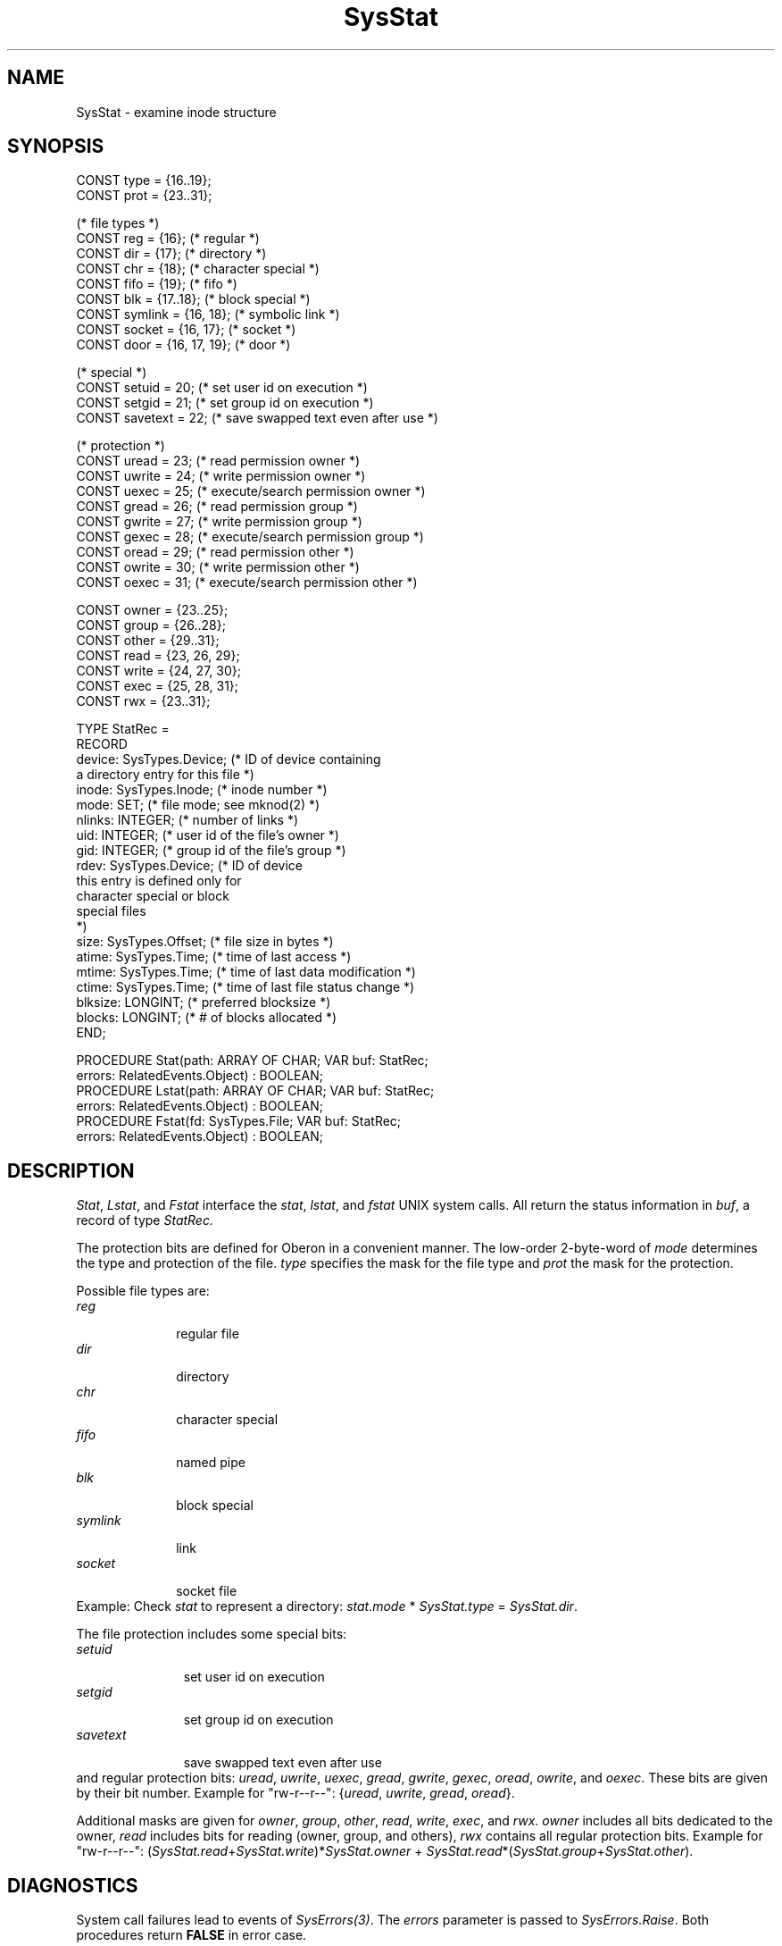 .\" ---------------------------------------------------------------------------
.\" Ulm's Oberon System Documentation
.\" Copyright (C) 1989-2000 by University of Ulm, SAI, D-89069 Ulm, Germany
.\" ---------------------------------------------------------------------------
.\"    Permission is granted to make and distribute verbatim copies of this
.\" manual provided the copyright notice and this permission notice are
.\" preserved on all copies.
.\" 
.\"    Permission is granted to copy and distribute modified versions of
.\" this manual under the conditions for verbatim copying, provided also
.\" that the sections entitled "GNU General Public License" and "Protect
.\" Your Freedom--Fight `Look And Feel'" are included exactly as in the
.\" original, and provided that the entire resulting derived work is
.\" distributed under the terms of a permission notice identical to this
.\" one.
.\" 
.\"    Permission is granted to copy and distribute translations of this
.\" manual into another language, under the above conditions for modified
.\" versions, except that the sections entitled "GNU General Public
.\" License" and "Protect Your Freedom--Fight `Look And Feel'", and this
.\" permission notice, may be included in translations approved by the Free
.\" Software Foundation instead of in the original English.
.\" ---------------------------------------------------------------------------
.de Pg
.nf
.ie t \{\
.	sp 0.3v
.	ps 9
.	ft CW
.\}
.el .sp 1v
..
.de Pe
.ie t \{\
.	ps
.	ft P
.	sp 0.3v
.\}
.el .sp 1v
.fi
..
'\"----------------------------------------------------------------------------
.de Tb
.br
.nr Tw \w'\\$1MMM'
.in +\\n(Twu
..
.de Te
.in -\\n(Twu
..
.de Tp
.br
.ne 2v
.in -\\n(Twu
\fI\\$1\fP
.br
.in +\\n(Twu
.sp -1
..
'\"----------------------------------------------------------------------------
'\" Is [prefix]
'\" Ic capability
'\" If procname params [rtype]
'\" Ef
'\"----------------------------------------------------------------------------
.de Is
.br
.ie \\n(.$=1 .ds iS \\$1
.el .ds iS "
.nr I1 5
.nr I2 5
.in +\\n(I1
..
.de Ic
.sp .3
.in -\\n(I1
.nr I1 5
.nr I2 2
.in +\\n(I1
.ti -\\n(I1
If
\.I \\$1
\.B IN
\.IR caps :
.br
..
.de If
.ne 3v
.sp 0.3
.ti -\\n(I2
.ie \\n(.$=3 \fI\\$1\fP: \fBPROCEDURE\fP(\\*(iS\\$2) : \\$3;
.el \fI\\$1\fP: \fBPROCEDURE\fP(\\*(iS\\$2);
.br
..
.de Ef
.in -\\n(I1
.sp 0.3
..
'\"----------------------------------------------------------------------------
'\"	Strings - made in Ulm (tm 8/87)
'\"
'\"				troff or new nroff
'ds A \(:A
'ds O \(:O
'ds U \(:U
'ds a \(:a
'ds o \(:o
'ds u \(:u
'ds s \(ss
'\"
'\"     international character support
.ds ' \h'\w'e'u*4/10'\z\(aa\h'-\w'e'u*4/10'
.ds ` \h'\w'e'u*4/10'\z\(ga\h'-\w'e'u*4/10'
.ds : \v'-0.6m'\h'(1u-(\\n(.fu%2u))*0.13m+0.06m'\z.\h'0.2m'\z.\h'-((1u-(\\n(.fu%2u))*0.13m+0.26m)'\v'0.6m'
.ds ^ \\k:\h'-\\n(.fu+1u/2u*2u+\\n(.fu-1u*0.13m+0.06m'\z^\h'|\\n:u'
.ds ~ \\k:\h'-\\n(.fu+1u/2u*2u+\\n(.fu-1u*0.13m+0.06m'\z~\h'|\\n:u'
.ds C \\k:\\h'+\\w'e'u/4u'\\v'-0.6m'\\s6v\\s0\\v'0.6m'\\h'|\\n:u'
.ds v \\k:\(ah\\h'|\\n:u'
.ds , \\k:\\h'\\w'c'u*0.4u'\\z,\\h'|\\n:u'
'\"----------------------------------------------------------------------------
.ie t .ds St "\v'.3m'\s+2*\s-2\v'-.3m'
.el .ds St *
.de cC
.IP "\fB\\$1\fP"
..
'\"----------------------------------------------------------------------------
.de Op
.TP
.SM
.ie \\n(.$=2 .BI (+|\-)\\$1 " \\$2"
.el .B (+|\-)\\$1
..
.de Mo
.TP
.SM
.BI \\$1 " \\$2"
..
'\"----------------------------------------------------------------------------
.TH SysStat 3 "Last change: 12 November 2000" "Release 0.5" "Ulm's Oberon System"
.SH NAME
SysStat \- examine inode structure
.SH SYNOPSIS
.Pg
CONST type = {16..19};
CONST prot = {23..31};
.sp 0.7
(* file types *)
CONST reg = {16};               (* regular *)
CONST dir = {17};               (* directory *)
CONST chr = {18};               (* character special *)
CONST fifo = {19};              (* fifo *)
CONST blk = {17..18};           (* block special *)
CONST symlink = {16, 18};       (* symbolic link *)
CONST socket = {16, 17};        (* socket *)
CONST door = {16, 17, 19};      (* door *)
.sp 0.7
(* special *)
CONST setuid = 20;              (* set user id on execution *)
CONST setgid = 21;              (* set group id on execution *)
CONST savetext = 22;            (* save swapped text even after use *)
.sp 0.7
(* protection *)
CONST uread = 23;               (* read permission owner *)
CONST uwrite = 24;              (* write permission owner *)
CONST uexec = 25;               (* execute/search permission owner *)
CONST gread = 26;               (* read permission group *)
CONST gwrite = 27;              (* write permission group *)
CONST gexec = 28;               (* execute/search permission group *)
CONST oread = 29;               (* read permission other *)
CONST owrite = 30;              (* write permission other *)
CONST oexec = 31;               (* execute/search permission other *)
.sp 0.7
CONST owner = {23..25};
CONST group = {26..28};
CONST other = {29..31};
CONST read = {23, 26, 29};
CONST write = {24, 27, 30};
CONST exec = {25, 28, 31};
CONST rwx = {23..31};
.sp 0.7
TYPE StatRec =
   RECORD
      device: SysTypes.Device; (* ID of device containing
                                  a directory entry for this file *)
      inode: SysTypes.Inode;   (* inode number *)
      mode: SET;               (* file mode; see mknod(2) *)
      nlinks: INTEGER;         (* number of links *)
      uid: INTEGER;            (* user id of the file's owner *)
      gid: INTEGER;            (* group id of the file's group *)
      rdev: SysTypes.Device;   (* ID of device
                                  this entry is defined only for
                                  character special or block
                                  special files
                               *)
      size: SysTypes.Offset;   (* file size in bytes *)
      atime: SysTypes.Time;    (* time of last access *)
      mtime: SysTypes.Time;    (* time of last data modification *)
      ctime: SysTypes.Time;    (* time of last file status change *)
      blksize: LONGINT;        (* preferred blocksize *)
      blocks: LONGINT;         (* # of blocks allocated *)
   END;
.sp 0.7
PROCEDURE Stat(path: ARRAY OF CHAR; VAR buf: StatRec;
               errors: RelatedEvents.Object) : BOOLEAN;
.sp 0.2
PROCEDURE Lstat(path: ARRAY OF CHAR; VAR buf: StatRec;
                errors: RelatedEvents.Object) : BOOLEAN;
.sp 0.2
PROCEDURE Fstat(fd: SysTypes.File; VAR buf: StatRec;
                errors: RelatedEvents.Object) : BOOLEAN;
.Pe
.SH DESCRIPTION
.IR Stat ,
.IR Lstat ,
and
.I Fstat
interface the \fIstat\fP, \fIlstat\fP, and \fIfstat\fP UNIX system calls.
All return the status information in
.IR buf ,
a record of type
.IR StatRec.
.PP
The protection bits are defined for Oberon in a
convenient manner.
The low-order 2-byte-word of
.I mode
determines the type and protection of the file.
.I type
specifies the mask for the file type and
.I prot
the mask for the protection.
.PP
Possible file types are:
.Tb symlink
.Tp reg
regular file
.Tp dir
directory
.Tp chr
character special
.Tp fifo
named pipe
.Tp blk
block special
.Tp symlink
link
.Tp socket
socket file
.Te
Example: Check \fIstat\fP to represent a directory:
\fIstat.mode\fP * \fISysStat.type\fP = \fISysStat.dir\fP.
.PP
The file protection includes some special bits:
.Tb savetext
.Tp setuid
set user id on execution
.Tp setgid
set group id on execution
.Tp savetext
save swapped text even after use
.Te
and regular protection bits:
\fIuread\fP, \fIuwrite\fP, \fIuexec\fP, \fIgread\fP, \fIgwrite\fP,
\fIgexec\fP, \fIoread\fP, \fIowrite\fP, and \fIoexec\fP.
These bits are given by their bit number.
Example for "rw-r--r--": {\fIuread\fP, \fIuwrite\fP, \fIgread\fP, \fIoread\fP}.
.PP
Additional masks are given for \fIowner\fP, \fIgroup\fP, \fIother\fP,
\fIread\fP, \fIwrite\fP, \fIexec\fP, and \fIrwx\fP.
\fIowner\fP includes all bits dedicated to the owner,
\fIread\fP includes bits for reading (owner, group, and others),
\fIrwx\fP contains all regular protection bits.
Example for "rw-r--r--":
(\fISysStat.read\fP+\fISysStat.write\fP)*\fISysStat.owner\fP
+ \fISysStat.read\fP*(\fISysStat.group\fP+\fISysStat.other\fP).
.SH DIAGNOSTICS
System call failures lead to events of \fISysErrors(3)\fP.
The \fIerrors\fP parameter is passed to \fISysErrors.Raise\fP.
Both procedures return
.B FALSE
in error case.
.SH "SEE ALSO"
.Tb SysTypes(3)
.Tp stat(2)
\fIstat\fP and \fIfstat\fP system call
.Tp SysErrors(3)
handling of system call failures
.Tp SysTypes(3)
types needed for system calls
.Te
.SH BUGS
Some UNIX versions have less file types
(e.g. \fIsymlink\fP and \fIsocket\fP)
and no additional meanings for special bits (i.e. for directories).
.\" ---------------------------------------------------------------------------
.\" $Id: SysStat.3,v 1.1.2.4 2000/11/12 13:13:17 borchert Exp $
.\" ---------------------------------------------------------------------------
.\" $Log: SysStat.3,v $
.\" Revision 1.1.2.4  2000/11/12  13:13:17  borchert
.\" - adaptions to Solaris 2.x
.\" - Lstat added
.\"
.\" Revision 1.1.2.3  1992/03/17  07:36:04  borchert
.\" object-parameter renamed to errors and rearranged
.\"
.\" Revision 1.1.2.2  1991/11/18  08:19:51  borchert
.\" object parameters for RelatedEvents added
.\"
.\" Revision 1.1.2.1  1991/01/04  12:29:44  borchert
.\" new branch for Sun 3 version
.\"
.\" Revision 1.1  90/08/31  17:02:22  borchert
.\" Initial revision
.\" 
.\" ---------------------------------------------------------------------------
